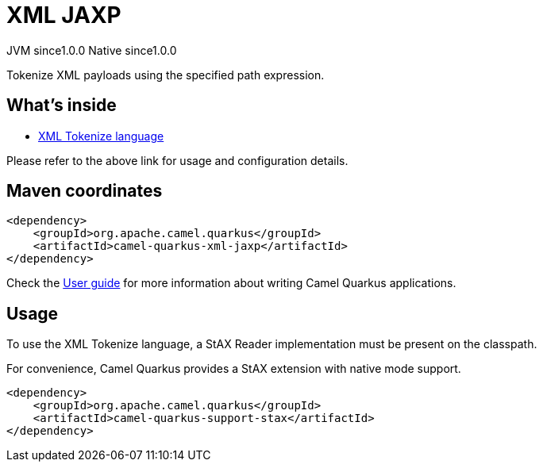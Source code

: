 // Do not edit directly!
// This file was generated by camel-quarkus-maven-plugin:update-extension-doc-page
= XML JAXP
:page-aliases: extensions/xml-jaxp.adoc
:cq-artifact-id: camel-quarkus-xml-jaxp
:cq-native-supported: true
:cq-status: Stable
:cq-status-deprecation: Stable
:cq-description: Tokenize XML payloads using the specified path expression.
:cq-deprecated: false
:cq-jvm-since: 1.0.0
:cq-native-since: 1.0.0

[.badges]
[.badge-key]##JVM since##[.badge-supported]##1.0.0## [.badge-key]##Native since##[.badge-supported]##1.0.0##

Tokenize XML payloads using the specified path expression.

== What's inside

* xref:{cq-camel-components}:languages:xtokenize-language.adoc[XML Tokenize language]

Please refer to the above link for usage and configuration details.

== Maven coordinates

[source,xml]
----
<dependency>
    <groupId>org.apache.camel.quarkus</groupId>
    <artifactId>camel-quarkus-xml-jaxp</artifactId>
</dependency>
----

Check the xref:user-guide/index.adoc[User guide] for more information about writing Camel Quarkus applications.

== Usage

To use the XML Tokenize language, a StAX Reader implementation must be present on the classpath.

For convenience, Camel Quarkus provides a StAX extension with native mode support.

[source,xml]
----
<dependency>
    <groupId>org.apache.camel.quarkus</groupId>
    <artifactId>camel-quarkus-support-stax</artifactId>
</dependency>
----

